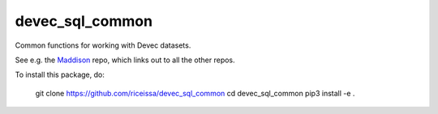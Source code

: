 devec_sql_common
----------------

Common functions for working with Devec datasets.

See e.g. the Maddison_ repo, which links out to all the other repos.

.. _Maddison: https://github.com/riceissa/maddison-project-data

To install this package, do:

    git clone https://github.com/riceissa/devec_sql_common
    cd devec_sql_common
    pip3 install -e .
